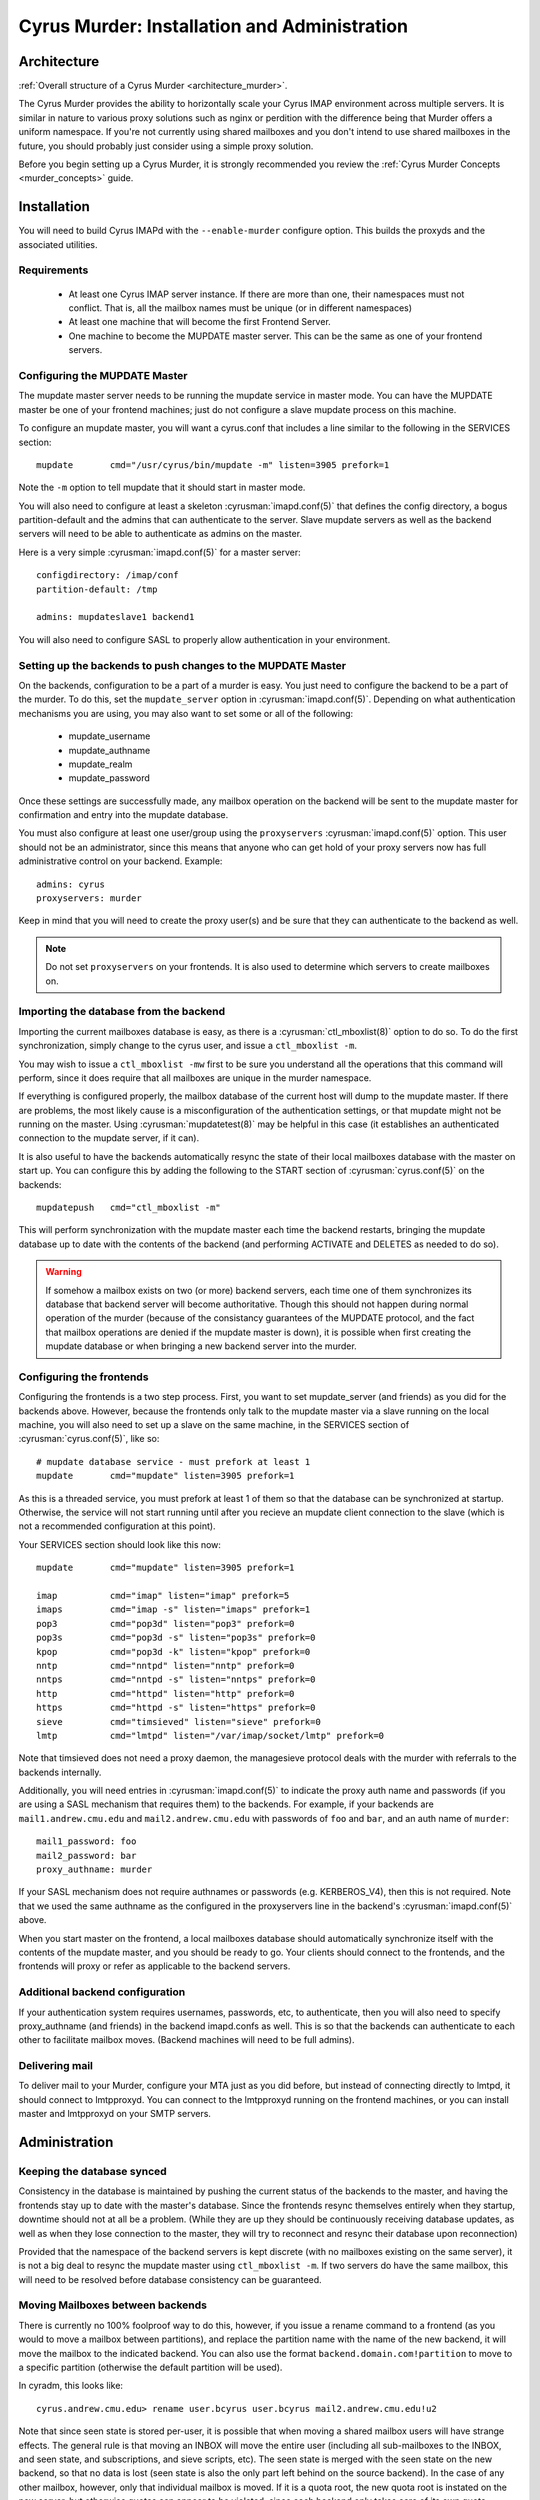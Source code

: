 .. _murder:

=============================================
Cyrus Murder: Installation and Administration
=============================================

Architecture
============

:ref:`Overall structure of a Cyrus Murder <architecture_murder>`.

The Cyrus Murder provides the ability to horizontally scale your Cyrus 
IMAP environment across multiple servers. It is similar in nature to 
various proxy solutions such as nginx or perdition with the difference 
being that Murder offers a uniform namespace. If you're not currently 
using shared mailboxes and you don't intend to use shared mailboxes in 
the future, you should probably just consider using a simple proxy 
solution. 

Before you begin setting up a Cyrus Murder, it is strongly recommended
you review the :ref:`Cyrus Murder Concepts <murder_concepts>` guide.

Installation
============

You will need to build Cyrus IMAPd with the ``--enable-murder`` configure option. This builds the proxyds and the associated utilities.

Requirements
------------

    * At least one Cyrus IMAP server instance. If there are more than one, their namespaces must not conflict. That is, all the mailbox names must be unique (or in different namespaces)
    * At least one machine that will become the first Frontend Server.
    * One machine to become the MUPDATE master server. This can be the same as one of your frontend servers.
    
Configuring the MUPDATE Master
------------------------------

The mupdate master server needs to be running the mupdate service in master mode. You can have the MUPDATE master be one of your frontend machines; just do not configure a slave mupdate process on this machine.

To configure an mupdate master, you will want a cyrus.conf that includes a line similar to the following in the SERVICES section:
::

    mupdate       cmd="/usr/cyrus/bin/mupdate -m" listen=3905 prefork=1
    
Note the ``-m`` option to tell mupdate that it should start in master mode.

You will also need to configure at least a skeleton :cyrusman:`imapd.conf(5)` that defines the config directory, a bogus partition-default and the admins that can authenticate to the server. Slave mupdate servers as well as the backend servers will need to be able to authenticate as admins on the master. 

Here is a very simple :cyrusman:`imapd.conf(5)` for a master server:

::

    configdirectory: /imap/conf
    partition-default: /tmp

    admins: mupdateslave1 backend1
    
You will also need to configure SASL to properly allow authentication in your environment.

Setting up the backends to push changes to the MUPDATE Master
-------------------------------------------------------------

On the backends, configuration to be a part of a murder is easy. You just need to configure the backend to be a part of the murder. To do this, set the ``mupdate_server`` option in :cyrusman:`imapd.conf(5)`. Depending on what authentication mechanisms you are using, you may also want to set some or all of the following:

    * mupdate_username
    * mupdate_authname
    * mupdate_realm
    * mupdate_password
    
Once these settings are successfully made, any mailbox operation on the backend will be sent to the mupdate master for confirmation and entry into the mupdate database.

You must also configure at least one user/group using the ``proxyservers`` :cyrusman:`imapd.conf(5)` option. This user should not be an administrator, since this means that anyone who can get hold of your proxy servers now has full administrative control on your backend. Example:

::

    admins: cyrus
    proxyservers: murder
    
Keep in mind that you will need to create the proxy user(s) and be sure that they can authenticate to the backend as well. 

.. note::

    Do not set ``proxyservers`` on your frontends. It is also used to determine which servers to create mailboxes on.    

Importing the database from the backend
---------------------------------------

Importing the current mailboxes database is easy, as there is a :cyrusman:`ctl_mboxlist(8)` option to do so. To do the first synchronization, simply change to the cyrus user, and issue a ``ctl_mboxlist -m``.

You may wish to issue a ``ctl_mboxlist -mw`` first to be sure you understand all the operations that this command will perform, since it does require that all mailboxes are unique in the murder namespace.

If everything is configured properly, the mailbox database of the current host will dump to the mupdate master. If there are problems, the most likely cause is a misconfiguration of the authentication settings, or that mupdate might not be running on the master. Using :cyrusman:`mupdatetest(8)` may be helpful in this case (it establishes an authenticated connection to the mupdate server, if it can).

It is also useful to have the backends automatically resync the state of their local mailboxes database with the master on start up. You can configure this by adding the following to the START section of :cyrusman:`cyrus.conf(5)` on the backends:

::

    mupdatepush   cmd="ctl_mboxlist -m"
  
This will perform synchronization with the mupdate master each time the backend restarts, bringing the mupdate database up to date with the contents of the backend (and performing ACTIVATE and DELETES as needed to do so).

.. warning::

    If somehow a mailbox exists on two (or more) backend servers, each time one of them synchronizes its database that backend server will become authoritative. Though this should not happen during normal operation of the murder (because of the consistancy guarantees of the MUPDATE protocol, and the fact that mailbox operations are denied if the mupdate master is down), it is possible when first creating the mupdate database or when bringing a new backend server into the murder.
    
Configuring the frontends
-------------------------

Configuring the frontends is a two step process. First, you want to set mupdate_server (and friends) as you did for the backends above. However, because the frontends only talk to the mupdate master via a slave running on the local machine, you will also need to set up a slave on the same machine, in the SERVICES section of :cyrusman:`cyrus.conf(5)`, like so:

::

  # mupdate database service - must prefork at least 1
  mupdate       cmd="mupdate" listen=3905 prefork=1
  
As this is a threaded service, you must prefork at least 1 of them so that the database can be synchronized at startup. Otherwise, the service will not start running until after you recieve an mupdate client connection to the slave (which is not a recommended configuration at this point).

Your SERVICES section should look like this now:

::

  mupdate       cmd="mupdate" listen=3905 prefork=1

  imap          cmd="imap" listen="imap" prefork=5
  imaps         cmd="imap -s" listen="imaps" prefork=1
  pop3          cmd="pop3d" listen="pop3" prefork=0
  pop3s         cmd="pop3d -s" listen="pop3s" prefork=0
  kpop          cmd="pop3d -k" listen="kpop" prefork=0
  nntp          cmd="nntpd" listen="nntp" prefork=0
  nntps         cmd="nntpd -s" listen="nntps" prefork=0
  http          cmd="httpd" listen="http" prefork=0
  https         cmd="httpd -s" listen="https" prefork=0
  sieve         cmd="timsieved" listen="sieve" prefork=0
  lmtp          cmd="lmtpd" listen="/var/imap/socket/lmtp" prefork=0
  
Note that timsieved does not need a proxy daemon, the managesieve protocol deals with the murder with referrals to the backends internally.

Additionally, you will need entries in :cyrusman:`imapd.conf(5)` to indicate the proxy auth name and passwords (if you are using a SASL mechanism that requires them) to the backends. For example, if your backends are ``mail1.andrew.cmu.edu`` and ``mail2.andrew.cmu.edu`` with passwords of ``foo`` and ``bar``, and an auth name of ``murder``::

    mail1_password: foo
    mail2_password: bar
    proxy_authname: murder
    
If your SASL mechanism does not require authnames or passwords (e.g. KERBEROS_V4), then this is not required. Note that we used the same authname as the configured in the proxyservers line in the backend's :cyrusman:`imapd.conf(5)` above.

When you start master on the frontend, a local mailboxes database should automatically synchronize itself with the contents of the mupdate master, and you should be ready to go. Your clients should connect to the frontends, and the frontends will proxy or refer as applicable to the backend servers.    

Additional backend configuration
--------------------------------

If your authentication system requires usernames, passwords, etc, to authenticate, then you will also need to specify proxy_authname (and friends) in the backend imapd.confs as well. This is so that the backends can authenticate to each other to facilitate mailbox moves. (Backend machines will need to be full admins).

Delivering mail
---------------

To deliver mail to your Murder, configure your MTA just as you did before, but instead of connecting directly to lmtpd, it should connect to lmtpproxyd. You can connect to the lmtpproxyd running on the frontend machines, or you can install master and lmtpproxyd on your SMTP servers.

Administration
==============

Keeping the database synced
---------------------------

Consistency in the database is maintained by pushing the current status of the backends to the master, and having the frontends stay up to date with the master's database. Since the frontends resync themselves entirely when they startup, downtime should not at all be a problem. (While they are up they should be continuously receiving database updates, as well as when they lose connection to the master, they will try to reconnect and resync their database upon reconnection)

Provided that the namespace of the backend servers is kept discrete (with no mailboxes existing on the same server), it is not a big deal to resync the mupdate master using ``ctl_mboxlist -m``. If two servers do have the same mailbox, this will need to be resolved before database consistency can be guaranteed.

Moving Mailboxes between backends
---------------------------------

There is currently no 100% foolproof way to do this, however, if you issue a rename command to a frontend (as you would to move a mailbox between partitions), and replace the partition name with the name of the new backend, it will move the mailbox to the indicated backend. You can also use the format ``backend.domain.com!partition`` to move to a specific partition (otherwise the default partition will be used). 

In cyradm, this looks like::

    cyrus.andrew.cmu.edu> rename user.bcyrus user.bcyrus mail2.andrew.cmu.edu!u2

Note that since seen state is stored per-user, it is possible that when moving a shared mailbox users will have strange effects. The general rule is that moving an INBOX will move the entire user (including all sub-mailboxes to the INBOX, and seen state, and subscriptions, and sieve scripts, etc). The seen state is merged with the seen state on the new backend, so that no data is lost (seen state is also the only part left behind on the source backend). In the case of any other mailbox, however, only that individual mailbox is moved. If it is a quota root, the new quota root is instated on the new server, but otherwise quotas can appear to be violated, since each backend only takes care of its own quota.

In general, it's better to leave trees of mailboxes on the same server, and not move submailboxes of inboxes between servers.

Adding additional backend servers
---------------------------------

This is very easy to do, simply configure an empty backend server and set its ``mupdate_server`` parameter to point at the mupdate master. Then, issue mailbox creates to it as you would any other backend server.

Backups
-------

.. :todo:
    xxx, need to write stuff. You don't need to really backup the data on the mupdate master or slaves, since this data can all be generated directly from the backends quite easily.
    
Gotchas
=======

**Clients dealing with a pool of frontend servers**
    Some clients may not be terribly efficient caching connections to a pool of imap servers, this isn't a problem, as such, but it may mean that you will see many more authentications than you are used to.
    
**Kerberos issues**
    If you are using kerberos authentication, you will want to ensure that all your machines are keyed properly, as we have seen problems with different clients trying to authenticate to different services (e.g. imap.imap-pool instead of imap.pool-frontend-1), so test the clients in use in your enviornment and be sure that they work with whatever keying scheme you use.

**Clients dealing with referrals**
    Some clients (we've had particular trouble with pine, though most of these issues have now been resolved and new versions should be OK (that is, pine > 4.44), but as referrals have not been extensively used by any IMAP server until now, referrals are very likely to not work correctly or have surprising effects.
    
**Clients dealing with getting a NO on LSUB commands**
    Some clients (Outlook, for example) may behave poorly if an LSUB command returns a NO, which may be the case if the backend server with the user's inbox is down. We have, for example, seen this result in the deletion of the disconnected message cache.
    
**Behavior of cyradm / some mailbox operations**
    The behaviour of some administrative commands might be slightly unexpected. For example, you can only issue a SETQUOTA to a frontend server if the entire mailbox tree underneath where you are setting the quota exists on the same backend server, otherwise you will need to connect directly to the backend servers to perform the needed changes. Similarly, mailboxes will be created on the same backend server that their parent is in. In order to create them on a different server (or to create a new top level mailbox) you will need to connect directly to the desired backend server.
    
**Subscriptions**
    If users want subscribe to a mailbox other than on their backend home server, they won't be able to, unless you set ``allowallsubscribe: t`` in the backend imapd.confs. This essentially lets any string be subscribed to successfully.
 
**Restarting the mupdate master**
    Because ``ctl_cyrusdb -r`` clears reservations on mailbox, if you restart the mupdate master (and run recovery), then this could (we suspect, very rarely) lead to inconsistencies in the mupdate database.  

Troubleshooting 
===============

**Mailbox operations are being denied**
    This is an indication that the mupdate master may be down. Restart it.
    
**Mailbox operations are not being seen by one or more frontends**
    This indicates that the mupdate process on a slave may have died, you may need to restart master. Alternatively, mupdate will retry connections every 20 seconds or so for about 20 attempts if the master does go down.
    
**A frontend's mailboxes.db is corrupt or out of sync**
    Restart master on the frontend, and have the mupdate process resynch the local database. You may need to remove the local mailboxes database if the corruption is extreme.

**A mailbox's location keeps switching between two (or more) backend hosts.**
    It probably actually exists on both hosts. Delete the mailbox from all but one of the hosts, and run a ``ctl_mboxlist -m`` on the one where you want it to actually live.

**Databases are never created on the frontends/slaves**
    Check to ensure that the mupdate slave process is started, (is prefork=1)
